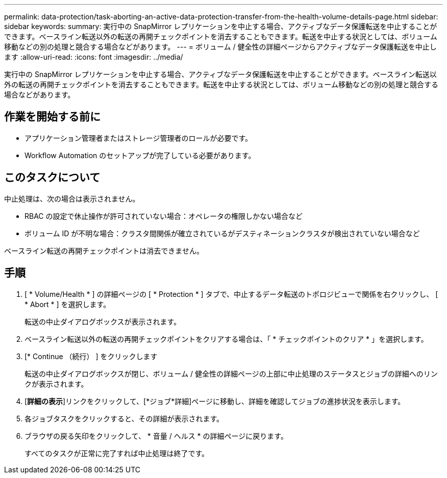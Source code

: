 ---
permalink: data-protection/task-aborting-an-active-data-protection-transfer-from-the-health-volume-details-page.html 
sidebar: sidebar 
keywords:  
summary: 実行中の SnapMirror レプリケーションを中止する場合、アクティブなデータ保護転送を中止することができます。ベースライン転送以外の転送の再開チェックポイントを消去することもできます。転送を中止する状況としては、ボリューム移動などの別の処理と競合する場合などがあります。 
---
= ボリューム / 健全性の詳細ページからアクティブなデータ保護転送を中止します
:allow-uri-read: 
:icons: font
:imagesdir: ../media/


[role="lead"]
実行中の SnapMirror レプリケーションを中止する場合、アクティブなデータ保護転送を中止することができます。ベースライン転送以外の転送の再開チェックポイントを消去することもできます。転送を中止する状況としては、ボリューム移動などの別の処理と競合する場合などがあります。



== 作業を開始する前に

* アプリケーション管理者またはストレージ管理者のロールが必要です。
* Workflow Automation のセットアップが完了している必要があります。




== このタスクについて

中止処理は、次の場合は表示されません。

* RBAC の設定で休止操作が許可されていない場合：オペレータの権限しかない場合など
* ボリューム ID が不明な場合：クラスタ間関係が確立されているがデスティネーションクラスタが検出されていない場合など


ベースライン転送の再開チェックポイントは消去できません。



== 手順

. [ * Volume/Health * ] の詳細ページの [ * Protection * ] タブで、中止するデータ転送のトポロジビューで関係を右クリックし、 [ * Abort * ] を選択します。
+
転送の中止ダイアログボックスが表示されます。

. ベースライン転送以外の転送の再開チェックポイントをクリアする場合は、「 * チェックポイントのクリア * 」を選択します。
. [* Continue （続行） ] をクリックします
+
転送の中止ダイアログボックスが閉じ、ボリューム / 健全性の詳細ページの上部に中止処理のステータスとジョブの詳細へのリンクが表示されます。

. [*詳細の表示*]リンクをクリックして、[*ジョブ*詳細]ページに移動し、詳細を確認してジョブの進捗状況を表示します。
. 各ジョブタスクをクリックすると、その詳細が表示されます。
. ブラウザの戻る矢印をクリックして、 * 音量 / ヘルス * の詳細ページに戻ります。
+
すべてのタスクが正常に完了すれば中止処理は終了です。


